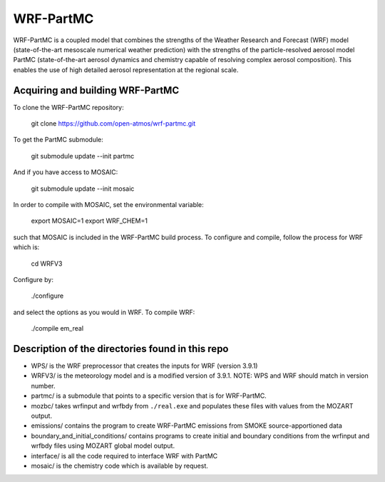 WRF-PartMC
----------

WRF-PartMC is a coupled model that combines the strengths of the Weather Research and Forecast (WRF) model
(state-of-the-art mesoscale numerical weather prediction) with the strengths of the particle-resolved aerosol
model PartMC (state-of-the-art aerosol dynamics and chemistry capable of resolving complex aerosol composition).
This enables the use of high detailed aerosol representation at the regional scale.

Acquiring and building WRF-PartMC
^^^^^^^^^^^^^^^^^^^^^^^^^^^^^^^^^

To clone the WRF-PartMC repository:

   git clone https://github.com/open-atmos/wrf-partmc.git

To get the PartMC submodule:

   git submodule update --init partmc

And if you have access to MOSAIC:

   git submodule update --init mosaic

In order to compile with MOSAIC, set the environmental variable:

   export MOSAIC=1
   export WRF_CHEM=1

such that MOSAIC is included in the WRF-PartMC build process.
To configure and compile, follow the process for WRF which is:

  cd WRFV3
  
Configure by:
   
   ./configure
   
and select the options as you would in WRF. To compile WRF:

   ./compile em_real

Description of the directories found in this repo
^^^^^^^^^^^^^^^^^^^^^^^^^^^^^^^^^^^^^^^^^^^^^^^^^

* WPS/ is the WRF preprocessor that creates the inputs for WRF (version 3.9.1)
* WRFV3/ is the meteorology model and is a modified version of 3.9.1. NOTE: WPS and WRF should match in version number.
* partmc/ is a submodule that points to a specific version that is for WRF-PartMC.
* mozbc/ takes wrfinput and wrfbdy from ``./real.exe`` and populates these files with values from the MOZART output.
* emissions/ contains the program to create WRF-PartMC emissions from SMOKE source-apportioned data
* boundary_and_initial_conditions/ contains programs to create initial and boundary conditions from the wrfinput and wrfbdy files using MOZART global model output.
* interface/ is all the code required to interface WRF with PartMC
* mosaic/ is the chemistry code which is available by request.
